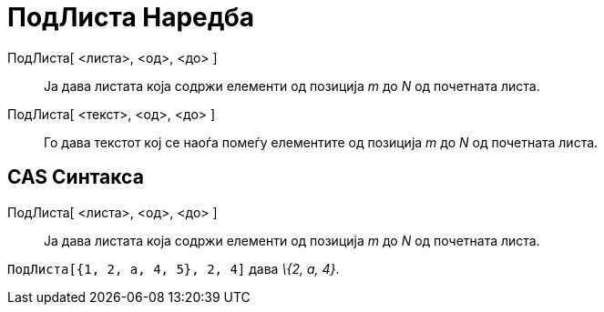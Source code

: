 = ПодЛиста Наредба
:page-en: commands/Take
ifdef::env-github[:imagesdir: /mk/modules/ROOT/assets/images]

ПодЛиста[ <листа>, <од>, <до> ]::
  Ја дава листата која содржи елементи од позиција _m_ до _N_ од почетната листа.
ПодЛиста[ <текст>, <од>, <до> ]::
  Го дава текстот кој се наоѓа помеѓу елементите од позиција _m_ до _N_ од почетната листа.

== CAS Синтакса

ПодЛиста[ <листа>, <од>, <до> ]::
  Ја дава листата која содржи елементи од позиција _m_ до _N_ од почетната листа.

[EXAMPLE]
====

`++ ПодЛиста[{1, 2, a, 4, 5}, 2, 4]++` дава _\{2, a, 4}_.

====
